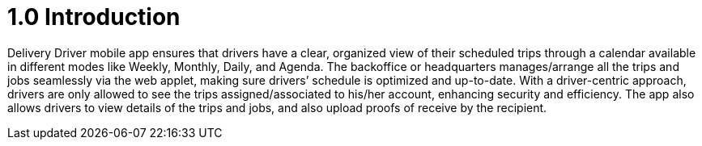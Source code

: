 [#h3_delivery_driver_mobile_app_user_guide_introduction]
= 1.0 Introduction

// image::Internal_delivery_order_applet_logo.png[150,300]

Delivery Driver mobile app ensures that drivers have a clear, organized view of their scheduled trips through a calendar available in different modes like Weekly, Monthly, Daily, and Agenda. The backoffice or headquarters manages/arrange all the trips and jobs seamlessly via the web applet, making sure drivers’ schedule is optimized and up-to-date. With a driver-centric approach, drivers are only allowed to see the trips assigned/associated to his/her account, enhancing security and efficiency. The app also allows drivers to view details of the trips and jobs, and also upload proofs of receive by the recipient.